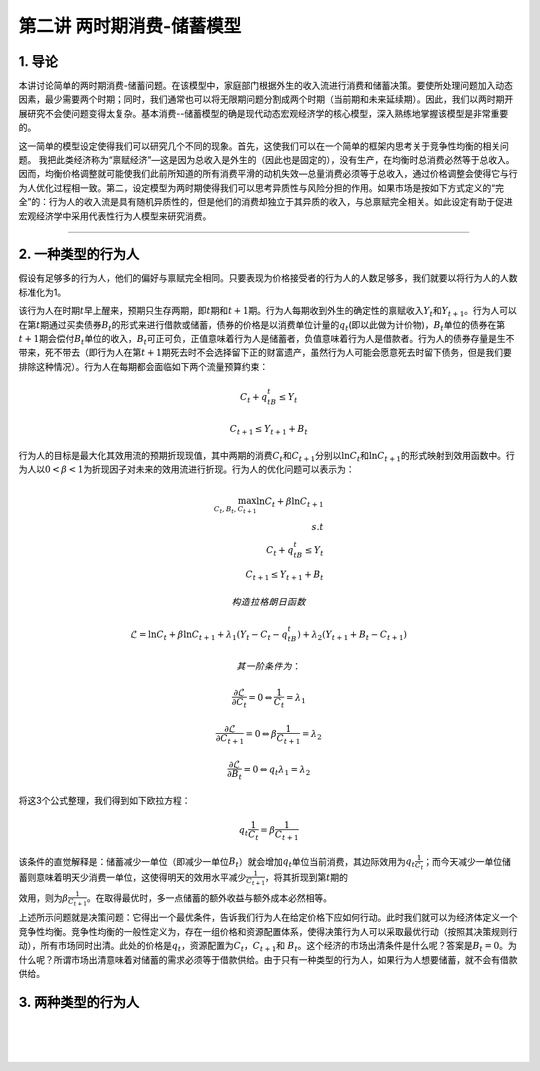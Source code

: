 第二讲 两时期消费-储蓄模型
==========================

1. 导论
-------

本讲讨论简单的两时期消费-储蓄问题。在该模型中，家庭部门根据外生的收入流进行消费和储蓄决策。要使所处理问题加入动态因素，最少需要两个时期；同时，我们通常也可以将无限期问题分割成两个时期（当前期和未来延续期）。因此，我们以两时期开展研究不会使问题变得太复杂。基本消费--储蓄模型的确是现代动态宏观经济学的核心模型，深入熟练地掌握该模型是非常重要的。

这一简单的模型设定使得我们可以研究几个不同的现象。首先，这使我们可以在一个简单的框架内思考关于竞争性均衡的相关问题。
我把此类经济称为“禀赋经济”—这是因为总收入是外生的（因此也是固定的），没有生产，在均衡时总消费必然等于总收入。因而，均衡价格调整就可能使我们此前所知道的所有消费平滑的动机失效—总量消费必须等于总收入，通过价格调整会使得它与行为人优化过程相一致。第二，设定模型为两时期使得我们可以思考异质性与风险分担的作用。如果市场是按如下方式定义的“完全”的：行为人的收入流是具有随机异质性的，但是他们的消费却独立于其异质的收入，与总禀赋完全相关。如此设定有助于促进宏观经济学中采用代表性行为人模型来研究消费。

--------------

2. 一种类型的行为人
-------------------

假设有足够多的行为人，他们的偏好与禀赋完全相同。只要表现为价格接受者的行为人的人数足够多，我们就要以将行为人的人数标准化为1。

该行为人在时期\ :math:`t`\ 早上醒来，预期只生存两期，即\ :math:`t`\ 期和\ :math:`t+1`\ 期。行为人每期收到外生的确定性的禀赋收入\ :math:`Y_t`\ 和\ :math:`Y_{t+1}`\ 。行为人可以在第\ :math:`t`\ 期通过买卖债券\ :math:`B_t`\ 的形式来进行借款或储蓄，债券的价格是以消费单位计量的\ :math:`q_t`\ (即以此做为计价物)，:math:`B_t`\ 单位的债券在第\ :math:`t+1`\ 期会偿付\ :math:`B_t`\ 单位的收入，\ :math:`B_t`\ 可正可负，正值意味着行为人是储蓄者，负值意味着行为人是借款者。行为人的债券存量是生不带来，死不带去（即行为人在第\ :math:`t+1`\ 期死去时不会选择留下正的财富遗产，虽然行为人可能会愿意死去时留下债务，但是我们要排除这种情况）。行为人在每期都会面临如下两个流量预算约束：

.. math::


   C_t+q_tB_t\leq Y_t  \nonumber

.. math::


   C_{t+1}\leq Y_{t+1}+B_t \nonumber

行为人的目标是最大化其效用流的预期折现现值，其中两期的消费\ :math:`C_t`\ 和\ :math:`C_{t+1}`\ 分别以\ :math:`\ln C_t`\ 和\ :math:`\ln C_{t+1}`\ 的形式映射到效用函数中。行为人以\ :math:`0<\beta<1`\ 为折现因子对未来的效用流进行折现。行为人的优化问题可以表示为：

.. math::


   \max_{C_t, B_t, C_{t+1}} \ln C_t +\beta \ln C_{t+1}\\
   s.t\\
   C_t+q_tB_t\leq Y_t\\
   C_{t+1}\leq Y_{t+1}+B_t \nonumber

 构造拉格朗日函数

.. math::


   \mathcal{L}=\ln C_t+\beta \ln C_{t+1}+\lambda_1(Y_t-C_t-q_tB_t)+\lambda_2(Y_{t+1}+B_t-C_{t+1}) \nonumber

 其一阶条件为：

.. math::


   \frac{\partial \mathcal{L}}{\partial C_t}=0 \Leftrightarrow \frac{1}{C_t}=\lambda_1

.. math::


   \frac{\partial \mathcal{L}}{\partial C_{t+1}}=0 \Leftrightarrow \beta \frac{1}{C_{t+1}}=\lambda_2

.. math::


   \frac{\partial \mathcal{L}}{\partial B_t}=0 \Leftrightarrow q_t\lambda_1=\lambda_2

将这3个公式整理，我们得到如下欧拉方程：

.. math::


   \begin{equation}
   q_t\frac{1}{C_t}=\beta\frac{1}{C_{t+1}}
   \end{equation}

该条件的直觉解释是：储蓄减少一单位（即减少一单位\ :math:`B_t`\ ）就会增加\ :math:`q_t`\ 单位当前消费，其边际效用为\ :math:`q_t\frac{1}{C_t}`\ ；而今天减少一单位储蓄则意味着明天少消费一单位，这使得明天的效用水平减少\ :math:`\frac{1}{C_{t+1}}`\ ，将其折现到第\ :math:`t`\ 期的

效用，则为\ :math:`\beta \frac{1}{C_{t+1}}`\ 。在取得最优时，多一点储蓄的额外收益与额外成本必然相等。

上述所示问题就是决策问题：它得出一个最优条件，告诉我们行为人在给定价格下应如何行动。此时我们就可以为经济体定义一个竞争性均衡。竞争性均衡的一般性定义为，存在一组价格和资源配置体系，使得决策行为人可以采取最优行动（按照其决策规则行动），所有市场同时出清。此处的价格是\ :math:`q_t`\ ，资源配置为\ :math:`C_t`\ ，\ :math:`C_{t+1}`\ 和
:math:`B_t`\ 。这个经济的市场出清条件是什么呢？答案是\ :math:`B_t=0`\ 。为什么呢？所谓市场出清意味着对储蓄的需求必须等于借款供给。由于只有一种类型的行为人，如果行为人想要储蓄，就不会有借款供给。

3. 两种类型的行为人
-------------------

| ​
| ​
| ​
